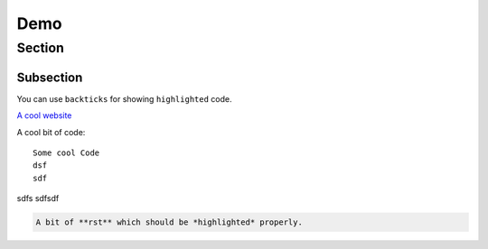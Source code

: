 Demo
====

Section
-------

Subsection
~~~~~~~~~~

You can use ``backticks`` for showing ``highlighted`` code.

`A cool website`_

A cool bit of code::

   Some cool Code
   dsf
   sdf

sdfs
sdfsdf

.. code-block:: rst

   A bit of **rst** which should be *highlighted* properly.


.. image:: affe.webp
	:scale: 50 %

..
  https://www.sphinx-doc.org/en/master/tutorial/automatic-doc-generation.html#
  https://www.sphinx-doc.org/en/master/usage/extensions/autosummary.html#directive-autosummary
  https://sphinx-tutorial.readthedocs.io/step-2/
  https://sphinx-tutorial.readthedocs.io/crawler/docs/step2/api/

.. _A cool website: http://sphinx-doc.org